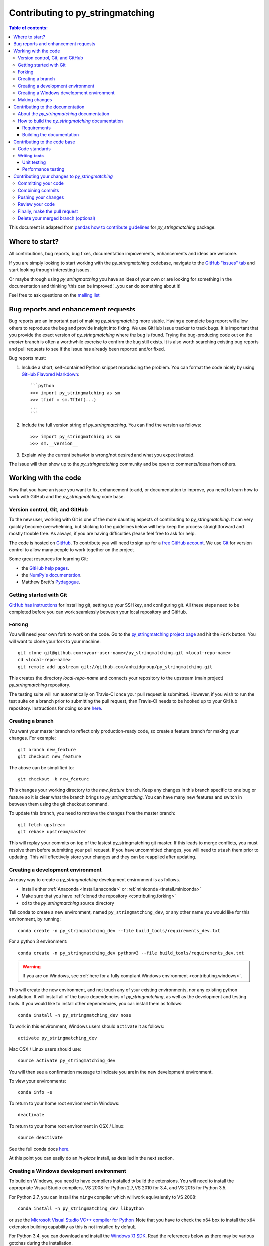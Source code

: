 .. _contributing:

*********************************
Contributing to py_stringmatching
*********************************

.. contents:: Table of contents:
   :local:

This document is adapted from `pandas how to contribute guidelines <http://pandas.pydata.org/pandas-docs/stable/contributing.html>`_ for *py_stringmatching* package. 

Where to start?
===============

All contributions, bug reports, bug fixes, documentation improvements,
enhancements and ideas are welcome.

If you are simply looking to start working with the *py_stringmatching* codebase, navigate to the
`GitHub "issues" tab <https://github.com/anhaidgroup/py_stringmatching/issues>`_ and start looking through
interesting issues.

Or maybe through using *py_stringmatching* you have an idea of your own or are looking for something
in the documentation and thinking 'this can be improved'...you can do something
about it!

Feel free to ask questions on the `mailing list
<https://groups.google.com/forum/#!forum/py_stringmatching>`_

Bug reports and enhancement requests
====================================

Bug reports are an important part of making *py_stringmatching* more stable.  Having a complete bug report
will allow others to reproduce the bug and provide insight into fixing. We use GitHub issue tracker to track bugs. It is important that you provide the exact version of *py_stringmatching* where the bug is found. Trying the bug-producing code out on the *master* branch is often a worthwhile exercise to confirm the bug still exists.  It is also worth searching existing bug reports and pull requests to see if the issue has already been reported and/or fixed.

Bug reports must:

#. Include a short, self-contained Python snippet reproducing the problem.
   You can format the code nicely by using `GitHub Flavored Markdown
   <http://github.github.com/github-flavored-markdown/>`_::

      ```python
      >>> import py_stringmatching as sm
      >>> tfidf = sm.TfIdf(...)
      ...
      ```

#. Include the full version string of *py_stringmatching*. You can find the version as follows::

      >>> import py_stringmatching as sm
      >>> sm.__version__

#. Explain why the current behavior is wrong/not desired and what you expect instead.

The issue will then show up to the *py_stringmatching* community and be open to comments/ideas from others.

Working with the code
=====================

Now that you have an issue you want to fix, enhancement to add, or documentation to improve,
you need to learn how to work with GitHub and the *py_stringmatching* code base.

Version control, Git, and GitHub
--------------------------------

To the new user, working with Git is one of the more daunting aspects of contributing to *py_stringmatching*.
It can very quickly become overwhelming, but sticking to the guidelines below will help keep the process
straightforward and mostly trouble free.  As always, if you are having difficulties please
feel free to ask for help.

The code is hosted on `GitHub <https://www.github.com/anhaidgroup/py_stringmatching>`_. To
contribute you will need to sign up for a `free GitHub account
<https://github.com/signup/free>`_. We use `Git <http://git-scm.com/>`_ for
version control to allow many people to work together on the project.

Some great resources for learning Git:

* the `GitHub help pages <http://help.github.com/>`_.
* the `NumPy's documentation <http://docs.scipy.org/doc/numpy/dev/index.html>`_.
* Matthew Brett's `Pydagogue <http://matthew-brett.github.com/pydagogue/>`_.

Getting started with Git
------------------------

`GitHub has instructions <http://help.github.com/set-up-git-redirect>`__ for installing git,
setting up your SSH key, and configuring git.  All these steps need to be completed before
you can work seamlessly between your local repository and GitHub.

.. _contributing.forking:

Forking
-------

You will need your own fork to work on the code. Go to the `py_stringmatching project
page <https://github.com/anhaidgroup/py_stringmatching>`_ and hit the ``Fork`` button. You will
want to clone your fork to your machine::

    git clone git@github.com:<your-user-name>/py_stringmatching.git <local-repo-name>
    cd <local-repo-name>
    git remote add upstream git://github.com/anhaidgroup/py_stringmatching.git

This creates the directory `local-repo-name` and connects your repository to
the upstream (main project) *py_stringmatching* repository.

The testing suite will run automatically on Travis-CI once your pull request is
submitted.  However, if you wish to run the test suite on a branch prior to
submitting the pull request, then Travis-CI needs to be hooked up to your
GitHub repository.  Instructions for doing so are `here
<http://about.travis-ci.org/docs/user/getting-started/>`__.

Creating a branch
-----------------

You want your master branch to reflect only production-ready code, so create a
feature branch for making your changes. For example::

    git branch new_feature
    git checkout new_feature

The above can be simplified to::

    git checkout -b new_feature

This changes your working directory to the *new_feature* branch.  Keep any
changes in this branch specific to one bug or feature so it is clear
what the branch brings to *py_stringmatching*. You can have many new features
and switch in between them using the git checkout command.

To update this branch, you need to retrieve the changes from the master branch::

    git fetch upstream
    git rebase upstream/master

This will replay your commits on top of the lastest py_stringmatching git master.  If this
leads to merge conflicts, you must resolve them before submitting your pull
request.  If you have uncommitted changes, you will need to ``stash`` them prior
to updating.  This will effectively store your changes and they can be reapplied
after updating.

.. _contributing.dev_env:

Creating a development environment
----------------------------------

An easy way to create a *py_stringmatching* development environment is as follows.

- Install either :ref:`Anaconda <install.anaconda>` or :ref:`miniconda <install.miniconda>`
- Make sure that you have :ref:`cloned the repository <contributing.forking>`
- ``cd`` to the *py_stringmatching* source directory

Tell conda to create a new environment, named ``py_stringmatching_dev``, or any other name you would like
for this environment, by running::

      conda create -n py_stringmatching_dev --file build_tools/requirements_dev.txt


For a python 3 environment::

      conda create -n py_stringmatching_dev python=3 --file build_tools/requirements_dev.txt

.. warning::

   If you are on Windows, see :ref:`here for a fully compliant Windows environment <contributing.windows>`.

This will create the new environment, and not touch any of your existing environments,
nor any existing python installation. It will install all of the basic dependencies of
*py_stringmatching*, as well as the development and testing tools. If you would like to install
other dependencies, you can install them as follows::

      conda install -n py_stringmatching_dev nose
.. To install *all* py_stringmatching dependencies you can do the following::

..     conda install -n py_stringmatching_dev --file build_tools/requirements_all.txt

To work in this environment, Windows users should ``activate`` it as follows::

      activate py_stringmatching_dev

Mac OSX / Linux users should use::

      source activate py_stringmatching_dev

You will then see a confirmation message to indicate you are in the new development environment.

To view your environments::

      conda info -e

To return to your home root environment in Windows::

      deactivate

To return to your home root environment in OSX / Linux::

      source deactivate

See the full conda docs `here <http://conda.pydata.org/docs>`__.

At this point you can easily do an *in-place* install, as detailed in the next section.

.. _contributing.windows:

Creating a Windows development environment
------------------------------------------

To build on Windows, you need to have compilers installed to build the extensions. You will need to install the appropriate Visual Studio compilers, VS 2008 for Python 2.7, VS 2010 for 3.4, and VS 2015 for Python 3.5.

For Python 2.7, you can install the ``mingw`` compiler which will work equivalently to VS 2008::

      conda install -n py_stringmatching_dev libpython

or use the `Microsoft Visual Studio VC++ compiler for Python <https://www.microsoft.com/en-us/download/details.aspx?id=44266>`__. Note that you have to check the ``x64`` box to install the ``x64`` extension building capability as this is not installed by default.

For Python 3.4, you can download and install the `Windows 7.1 SDK <https://www.microsoft.com/en-us/download/details.aspx?id=8279>`__. Read the references below as there may be various gotchas during the installation.

For Python 3.5, you can download and install the `Visual Studio 2015 Community Edition <https://www.visualstudio.com/en-us/downloads/visual-studio-2015-downloads-vs.aspx>`__.

Here are some references and blogs:

- https://blogs.msdn.microsoft.com/pythonengineering/2016/04/11/unable-to-find-vcvarsall-bat/
- https://github.com/conda/conda-recipes/wiki/Building-from-Source-on-Windows-32-bit-and-64-bit
- https://cowboyprogrammer.org/building-python-wheels-for-windows/
- https://blog.ionelmc.ro/2014/12/21/compiling-python-extensions-on-windows/
- https://support.enthought.com/hc/en-us/articles/204469260-Building-Python-extensions-with-Canopy

.. _contributing.getting_source:

Making changes
--------------

Before making your code changes, it is often necessary to build the code that was
just checked out. Specifically, you need build the C extensions in-place by running::

      python setup.py build_ext --inplace

If you startup the Python interpreter in the *py_stringmatching* source directory you will call the built C extensions.

.. _contributing.documentation:

Contributing to the documentation
=================================

If you're not the developer type, contributing to the documentation is still
of huge value. You don't even have to be an expert on
*py_stringmatching* to do so! Something as simple as rewriting small passages for clarity
as you reference the docs is a simple but effective way to contribute. The
next person to read that passage will be in your debt!

In fact, there are sections of the docs that are worse off after being written
by experts. If something in the docs doesn't make sense to you, updating the
relevant section after you figure it out is a simple way to ensure it will
help the next person.

.. contents:: Documentation:
   :local:


About the *py_stringmatching* documentation
-------------------------------------------

The documentation is written in **reStructuredText**, which is almost like writing
in plain English, and built using `Sphinx <http://sphinx.pocoo.org/>`__. The
Sphinx Documentation has an excellent `introduction to reST
<http://sphinx.pocoo.org/rest.html>`__. Review the Sphinx docs to perform more
complex changes to the documentation as well.

Some other important things to know about the docs:

- The *py_stringmatching* documentation consists of two parts: the docstrings in the code
  itself and the docs in this folder ``py_stringmatching/docs/``.

  The docstrings provide a clear explanation of the usage of the individual
  functions, while the documentation in this folder consists of tutorial-like
  overviews per topic together with some other information (what's new,
  installation, etc).

- The docstrings follow the **Google Docstring Standard**. This standard specifies the format of
  the different sections of the docstring. See `this document
  <http://www.sphinx-doc.org/en/stable/ext/example_google.html>`_
  for a detailed explanation, or look at some of the existing functions to
  extend it in a similar manner.

- The tutorial makes use of the `ipython directive
  <http://matplotlib.org/sampledoc/ipython_directive.html>`_ sphinx extension.
  This directive lets you put code in the documentation which will be run
  during the doc build. For example::

      .. ipython:: python

          x = 2
          x**3

  will be rendered as::

      In [1]: x = 2

      In [2]: x**3
      Out[2]: 8

  Almost all code examples in the docs are run (and the output saved) during the
  doc build. This approach means that code examples will always be up to date,
  but it does make the doc building a bit more complex.


How to build the *py_stringmatching* documentation
---------------------------------------

Requirements
~~~~~~~~~~~~

To build the *py_stringmatching* docs there are some extra requirements: you will need to
have ``sphinx`` and ``ipython`` installed.

It is easiest to :ref:`create a development environment <contributing.dev_env>`, then install::

      conda install -n py_stringmatching_dev sphinx ipython

Building the documentation
~~~~~~~~~~~~~~~~~~~~~~~~~~

So how do you build the docs? Navigate to your local
``py_stringmatching/docs/`` directory in the console and run::

    make html

Then you can find the HTML output in the folder ``py_stringmatching/docs/_build/html/``.

If you want to do a full clean build, do::

    make clean html


.. _contributing.dev_docs:


Contributing to the code base
=============================

.. contents:: Code Base:
   :local:

Code standards
--------------
*py_stringmatching* follows `Google Python Style Guide <https://google.github.io/styleguide/pyguide.html>`_.

Please try to maintain backward compatibility. *py_stringmatching* has lots of users with lots of
existing code, so don't break it if at all possible.  If you think breakage is required,
clearly state why as part of the pull request.  Also, be careful when changing method
signatures and add deprecation warnings where needed.

Writing tests
-------------
Adding tests is one of the most common requests after code is pushed to *py_stringmatching*.  Therefore,
it is worth getting in the habit of writing tests ahead of time so this is never an issue.

Unit testing
~~~~~~~~~~~~~
Like many packages, *py_stringmatching* uses the `Nose testing system
<http://nose.readthedocs.org/en/latest/index.html>`_.

All tests should go into the ``tests`` subdirectory of the specific package.
This folder contains many current examples of tests, and we suggest looking to these for
inspiration.

The tests can then be run directly inside your Git clone (without having to
install *py_stringmatching*) by typing::

    nosetests


Performance testing
~~~~~~~~~~~~~~~~~~~
Performance matters and it is worth considering whether your code has introduced
performance regressions.  *py_stringmatching* uses
`asv <https://github.com/spacetelescope/asv>`_ for performance testing.
The benchmark test cases are all found in the ``benchmarks`` directory.  asv
supports both python2 and python3.

To install asv::

    pip install git+https://github.com/spacetelescope/asv

If you need to run a benchmark, run the following from your clone directory::

    asv run

This command uses ``conda`` by default for creating the benchmark environments.

Information on how to write a benchmark and how to use asv can be found in the
`asv documentation <http://asv.readthedocs.org/en/latest/writing_benchmarks.html>`_.


Contributing your changes to *py_stringmatching*
================================================

Committing your code
--------------------

Finally, commit your changes to your local repository with an explanatory message.

The following defines how a commit message should be structured.  Please reference the
relevant GitHub issues in your commit message using GH1234 or #1234.  Either style
is fine, but the former is generally preferred:

    * a subject line with `< 80` chars.
    * One blank line.
    * Optionally, a commit message body.

Now you can commit your changes in your local repository::

    git commit -m

Combining commits
-----------------

If you have multiple commits, you may want to combine them into one commit, often
referred to as "squashing" or "rebasing".  This is a common request by package maintainers
when submitting a pull request as it maintains a more compact commit history.  To rebase
your commits::

    git rebase -i HEAD~#

Where # is the number of commits you want to combine.  Then you can pick the relevant
commit message and discard others.

To squash to the master branch do::

    git rebase -i master

Use the ``s`` option on a commit to ``squash``, meaning to keep the commit messages,
or ``f`` to ``fixup``, meaning to merge the commit messages.

Then you will need to push the branch (see below) forcefully to replace the current
commits with the new ones::

    git push origin new_feature -f


Pushing your changes
--------------------

When you want your changes to appear publicly on your GitHub page, push your
forked feature branch's commits::

    git push origin new_feature

Here ``origin`` is the default name given to your remote repository on GitHub.
You can see the remote repositories::

    git remote -v

If you added the upstream repository as described above you will see something
like::

    origin  git@github.com:<yourname>/py_stringmatching.git (fetch)
    origin  git@github.com:<yourname>/py_stringmatching.git (push)
    upstream        git://github.com/anhaidgroup/py_stringmatching.git (fetch)
    upstream        git://github.com/anhaidgroup/py_stringmatching.git (push)

Now your code is on GitHub, but it is not yet a part of the *py_stringmatching* project.  For that to
happen, a pull request needs to be submitted on GitHub.

Review your code
----------------

When you're ready to ask for a code review, file a pull request. Before you do, once
again make sure that you have followed all the guidelines outlined in this document
regarding code style, tests, performance tests, and documentation. You should also
double check your branch changes against the branch it was based on:

#. Navigate to your repository on GitHub -- https://github.com/<your-user-name>/py_stringmatching
#. Click on ``Branches``
#. Click on the ``Compare`` button for your feature branch
#. Select the ``base`` and ``compare`` branches, if necessary. This will be ``master`` and
   ``new_feature``, respectively.

Finally, make the pull request
------------------------------

If everything looks good, you are ready to make a pull request.  A pull request is how
code from a local repository becomes available to the GitHub community and can be looked
at and eventually merged into the master version.  This pull request and its associated
changes will eventually be committed to the master branch and available in the next
release.  To submit a pull request:

#. Navigate to your repository on GitHub
#. Click on the ``Pull Request`` button
#. You can then click on ``Commits`` and ``Files Changed`` to make sure everything looks
   okay one last time
#. Write a description of your changes.
#. Click ``Send Pull Request``.

This request then goes to the repository maintainers, and they will review
the code. If you need to make more changes, you can make them in
your branch, push them to GitHub, and the pull request will be automatically
updated.  Pushing them to GitHub again is done by::

    git push -f origin new_feature

This will automatically update your pull request with the latest code and restart the
Travis-CI tests.

Delete your merged branch (optional)
------------------------------------

Once your feature branch is accepted into upstream, you'll probably want to get rid of
the branch. First, merge upstream master into your branch so git knows it is safe to
delete your branch::

    git fetch upstream
    git checkout master
    git merge upstream/master

Then you can just do::

    git branch -d new_feature

Make sure you use a lower-case ``-d``, or else git won't warn you if your feature
branch has not actually been merged.

The branch will still exist on GitHub, so to delete it there do::

    git push origin --delete new_feature
